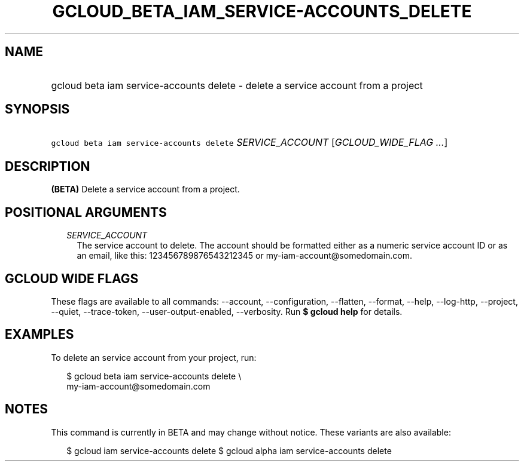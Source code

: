 
.TH "GCLOUD_BETA_IAM_SERVICE\-ACCOUNTS_DELETE" 1



.SH "NAME"
.HP
gcloud beta iam service\-accounts delete \- delete a service account from a project



.SH "SYNOPSIS"
.HP
\f5gcloud beta iam service\-accounts delete\fR \fISERVICE_ACCOUNT\fR [\fIGCLOUD_WIDE_FLAG\ ...\fR]



.SH "DESCRIPTION"

\fB(BETA)\fR Delete a service account from a project.



.SH "POSITIONAL ARGUMENTS"

.RS 2m
.TP 2m
\fISERVICE_ACCOUNT\fR
The service account to delete. The account should be formatted either as a
numeric service account ID or as an email, like this: 123456789876543212345 or
my\-iam\-account@somedomain.com.


.RE
.sp

.SH "GCLOUD WIDE FLAGS"

These flags are available to all commands: \-\-account, \-\-configuration,
\-\-flatten, \-\-format, \-\-help, \-\-log\-http, \-\-project, \-\-quiet,
\-\-trace\-token, \-\-user\-output\-enabled, \-\-verbosity. Run \fB$ gcloud
help\fR for details.



.SH "EXAMPLES"

To delete an service account from your project, run:

.RS 2m
$ gcloud beta iam service\-accounts delete \e
    my\-iam\-account@somedomain.com
.RE



.SH "NOTES"

This command is currently in BETA and may change without notice. These variants
are also available:

.RS 2m
$ gcloud iam service\-accounts delete
$ gcloud alpha iam service\-accounts delete
.RE

